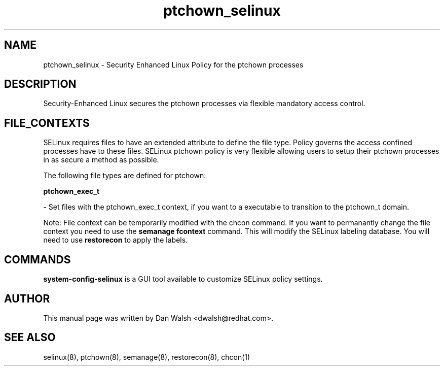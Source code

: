 .TH  "ptchown_selinux"  "8"  "20 Feb 2012" "dwalsh@redhat.com" "ptchown Selinux Policy documentation"
.SH "NAME"
ptchown_selinux \- Security Enhanced Linux Policy for the ptchown processes
.SH "DESCRIPTION"

Security-Enhanced Linux secures the ptchown processes via flexible mandatory access
control.  
.SH FILE_CONTEXTS
SELinux requires files to have an extended attribute to define the file type. 
Policy governs the access confined processes have to these files. 
SELinux ptchown policy is very flexible allowing users to setup their ptchown processes in as secure a method as possible.
.PP 
The following file types are defined for ptchown:


.EX
.B ptchown_exec_t 
.EE

- Set files with the ptchown_exec_t context, if you want to a executable to transition to the ptchown_t domain.

Note: File context can be temporarily modified with the chcon command.  If you want to permanantly change the file context you need to use the 
.B semanage fcontext 
command.  This will modify the SELinux labeling database.  You will need to use
.B restorecon
to apply the labels.

.SH "COMMANDS"

.PP
.B system-config-selinux 
is a GUI tool available to customize SELinux policy settings.

.SH AUTHOR	
This manual page was written by Dan Walsh <dwalsh@redhat.com>.

.SH "SEE ALSO"
selinux(8), ptchown(8), semanage(8), restorecon(8), chcon(1)
